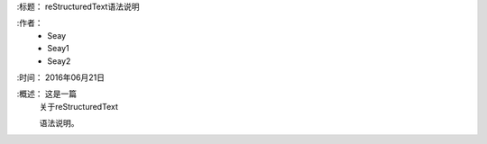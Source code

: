 
:标题：  reStructuredText语法说明

:作者：
 - Seay
 - Seay1
 - Seay2

:时间： 2016年06月21日

:概述： 这是一篇
 关于reStructuredText

 语法说明。

